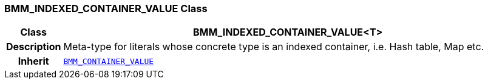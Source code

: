 === BMM_INDEXED_CONTAINER_VALUE Class

[cols="^1,3,5"]
|===
h|*Class*
2+^h|*BMM_INDEXED_CONTAINER_VALUE<T>*

h|*Description*
2+a|Meta-type for literals whose concrete type is an indexed container, i.e. Hash table, Map etc.

h|*Inherit*
2+|`<<_bmm_container_value_class,BMM_CONTAINER_VALUE>>`

|===
